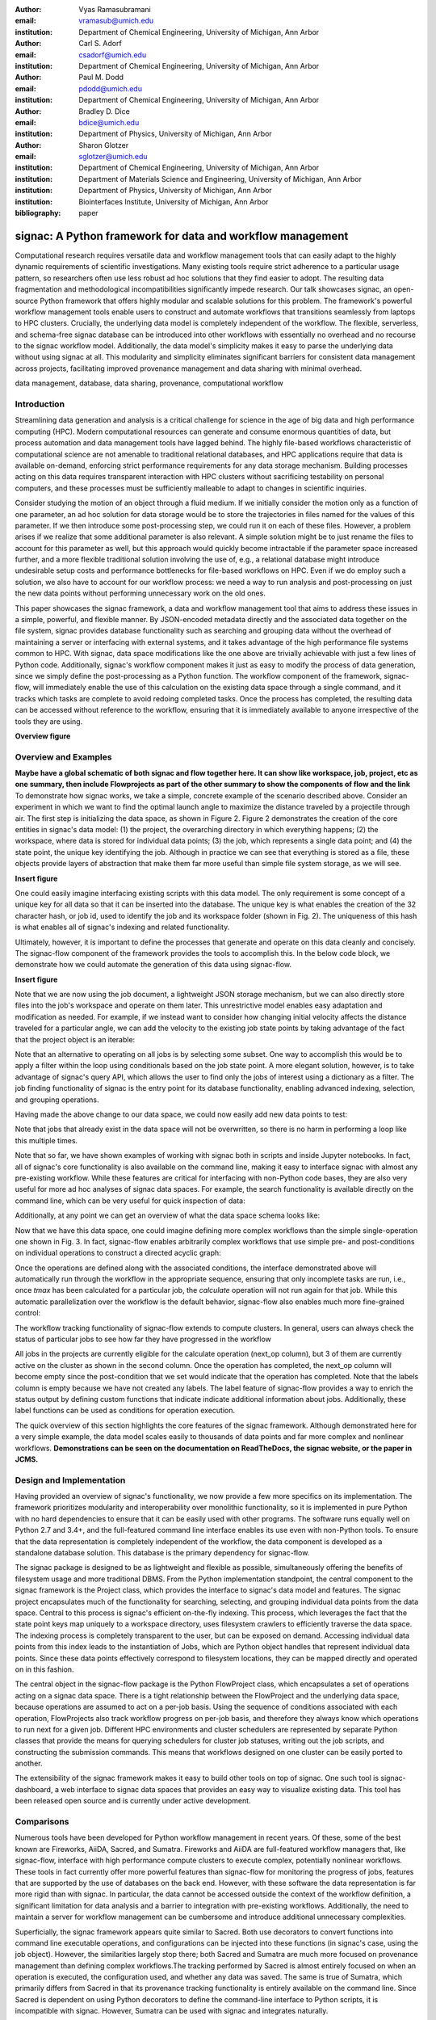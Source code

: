 :author: Vyas Ramasubramani
:email: vramasub@umich.edu
:institution: Department of Chemical Engineering, University of Michigan, Ann Arbor

:author: Carl S. Adorf
:email: csadorf@umich.edu
:institution: Department of Chemical Engineering, University of Michigan, Ann Arbor

:author: Paul M. Dodd
:email: pdodd@umich.edu
:institution: Department of Chemical Engineering, University of Michigan, Ann Arbor

:author: Bradley D. Dice
:email: bdice@umich.edu
:institution: Department of Physics, University of Michigan, Ann Arbor

:author: Sharon Glotzer
:email: sglotzer@umich.edu
:institution: Department of Chemical Engineering, University of Michigan, Ann Arbor
:institution: Department of Materials Science and Engineering, University of Michigan, Ann Arbor
:institution: Department of Physics, University of Michigan, Ann Arbor
:institution: Biointerfaces Institute, University of Michigan, Ann Arbor

:bibliography: paper

-----------------------------------------------------------
signac: A Python framework for data and workflow management
-----------------------------------------------------------

.. class:: abstract

Computational research requires versatile data and workflow management tools that can easily adapt to the highly dynamic requirements of scientific investigations. 
Many existing tools require strict adherence to a particular usage pattern, so researchers often use less robust ad hoc solutions that they find easier to adopt. 
The resulting data fragmentation and methodological incompatibilities significantly impede research. 
Our talk showcases signac, an open-source Python framework that offers highly modular and scalable solutions for this problem. 
The framework's powerful workflow management tools enable users to construct and automate workflows that transitions seamlessly from laptops to HPC clusters. 
Crucially, the underlying data model is completely independent of the workflow. 
The flexible, serverless, and schema-free signac database can be introduced into other workflows with essentially no overhead and no recourse to the signac workflow model. 
Additionally, the data model's simplicity makes it easy to parse the underlying data without using signac at all. 
This modularity and simplicity eliminates significant barriers for consistent data management across projects, facilitating improved provenance management and data sharing with minimal overhead.

.. class:: keywords

	data management, database, data sharing, provenance, computational workflow 

Introduction
------------

Streamlining data generation and analysis is a critical challenge for science in the age of big data and high performance computing (HPC). Modern computational resources can generate and consume enormous quantities of data, but process automation and data management tools have lagged behind. The highly file-based workflows characteristic of computational science are not amenable to traditional relational databases, and HPC applications require that data is available on-demand, enforcing strict performance requirements for any data storage mechanism. Building processes acting on this data requires transparent interaction with HPC clusters without sacrificing testability on personal computers, and these processes must be sufficiently malleable to adapt to changes in scientific inquiries.

Consider studying the motion of an object through a fluid medium. If we initially consider the motion only as a function of one parameter, an ad hoc solution for data storage would be to store the trajectories in files named for the values of this parameter. If we then introduce some post-processing step, we could run it on each of these files. However, a problem arises if we realize that some additional parameter is also relevant. A simple solution might be to just rename the files to account for this parameter as well, but this approach would quickly become intractable if the parameter space increased further, and a more flexible traditional solution involving the use of, e.g., a relational database might introduce undesirable setup costs and performance bottlenecks for file-based workflows on HPC. Even if we do employ such a solution, we also have to account for our workflow process: we need a way to run analysis and post-processing on just the new data points without performing unnecessary work on the old ones.

This paper showcases the signac framework, a data and workflow management tool that aims to address these issues in a simple, powerful, and flexible manner. By JSON-encoded metadata directly and the associated data together on the file system, signac provides database functionality such as searching and grouping data without the overhead of maintaining a server or interfacing with external systems, and it takes advantage of the high performance file systems common to HPC. With signac, data space modifications like the one above are trivially achievable with just a few lines of Python code. Additionally, signac's workflow component makes it just as easy to modify the process of data generation, since we simply define the post-processing as a Python function. The workflow component of the framework, signac-flow, will immediately enable the use of this calculation on the existing data space through a single command, and it tracks which tasks are complete to avoid redoing completed tasks. Once the process has completed, the resulting data can be accessed without reference to the workflow, ensuring that it is immediately available to anyone irrespective of the tools they are using.


**Overview figure**

Overview and Examples
---------------------
**Maybe have a global schematic of both signac and flow together here. It can show like workspace, job, project, etc as one summary, then include Flowprojects as part of the other summary to show the components of flow and the link**
To demonstrate how signac works, we take a simple, concrete example of the scenario described above. Consider an experiment in which we want to find the optimal launch angle to maximize the distance traveled by a projectile through air. The first step is initializing the data space, as shown in Figure 2. Figure 2 demonstrates the creation of the core entities in signac's data model: (1) the project, the overarching directory in which everything happens; (2) the workspace, where data is stored for individual data points; (3) the job, which represents a single data point; and (4) the state point, the unique key identifying the job. Although in practice we can see that everything is stored as a file, these objects provide layers of abstraction that make them far more useful than simple file system storage, as we will see.

**Insert figure**

One could easily imagine interfacing existing scripts with this data model. The only requirement is some concept of a unique key for all data so that it can be inserted into the database. The unique key is what enables the creation of the 32 character hash, or job id, used to identify the job and its workspace folder (shown in Fig. 2). The uniqueness of this hash is what enables all of signac's indexing and related functionality. 

Ultimately, however, it is important to define the processes that generate and operate on this data cleanly and concisely. The signac-flow component of the framework provides the tools to accomplish this. In the below code block, we demonstrate how we could automate the generation of this data using signac-flow.

**Insert figure**

Note that we are now using the job document, a lightweight JSON storage mechanism, but we can also directly store files into the job's workspace and operate on them later. This unrestrictive model enables easy adaptation and modification as needed. For example, if we instead want to consider how changing initial velocity affects the distance traveled for a particular angle, we can add the velocity to the existing job state points by taking advantage of the fact that the project object is an iterable:

.. code-block:: python
    import numpy as np
    for job in project: # equivalent to `for job in project.find_jobs():`
        job.sp.v = 1

Note that an alternative to operating on all jobs is by selecting some subset. One way to accomplish this would be to apply a filter within the loop using conditionals based on the job state point. A more elegant solution, however, is to take advantage of signac's query API, which allows the user to find only the jobs of interest using a dictionary as a filter. The job finding functionality of signac is the entry point for its database functionality, enabling advanced indexing, selection, and grouping operations.

Having made the above change to our data space, we could now  easily add new data points to test:

.. code-block:: python
    import numpy as np
    for v in [1, 2, 3]:
        for theta in np.round(np.linspace(0, 3.14/2, 5), 2):
            project.open_job({"v": v, "theta": theta}).init()

Note that jobs that already exist in the data space will not be overwritten, so there is no harm in performing a loop like this multiple times.

Note that so far, we have shown examples of working with signac both in scripts and inside Jupyter notebooks. In fact, all of signac's core functionality is also available on the command line, making it easy to interface signac with almost any pre-existing workflow.  While these features are critical for interfacing with non-Python code bases, they are also very useful for more ad hoc analyses of signac data spaces. For example, the search functionality is available directly on the command line, which can be very useful for quick inspection of data:

.. code-block:: bash
    $ # signac's command line interface will interpret simple queries
    $ signac find theta 0.39
    Interpreted filter arguments as '{"theta": 0.39}'.
    d3012d490304c3c1171a273a50b653ad
    1524633c646adce7579abdd9c0154d0f
    22fa30ddf3cc90b1b79d19fa7385bc95

    $ # More complex queries can be constructed with JSON
    $ signac find '{"v": {"$lt": 2}}'
    d61ac71a00bf73a38434c884c0aa82c9
    00e5f0c36294f0eee4a30cabb7c6046c
    585599fe9149eed3e2dced76ef246903
    22fa30ddf3cc90b1b79d19fa7385bc95
    9fa1900a378aa05b9fd3d89f11ef0e5b


Additionally, at any point we can get an overview of what the data space schema looks like:

.. code-block:: bash
    $ signac schema
    {
     'theta': 'int([3], 1), float([0.0, 0.39, 0.78, 1.18, 1.57], 5)',
     'v': 'int([1, 2, 3], 3)',
    }

Now that we have this data space, one could imagine defining more complex workflows than the simple single-operation one shown in Fig. 3. In fact, signac-flow enables arbitrarily complex workflows that use simple pre- and post-conditions on individual operations to construct a directed acyclic graph:

.. code-block:: python
    # The project.py shown in the notebook
    ...
    @FlowProject.operation
    @FlowProject.post(lambda job: 'tmax' in job.document())
    def calculate(job):
        ...

Once the operations are defined along with the associated conditions, the interface demonstrated above will automatically run through the workflow in the appropriate sequence, ensuring that only incomplete tasks are run, i.e., once `tmax` has been calculated for a particular job, the `calculate` operation will not run again for that job. While this automatic parallelization over the workflow is the default behavior, signac-flow also enables much more fine-grained control:

.. code-block:: bash
    $ # Automatically run all outstanding operations for all jobs
    $ python project.py run
    $ # ignore workflow status and run a specific job operation
    $ python project.py exec -o ${OP} -j ${JOB_ID}
    $ python project.py run --

    A critical feature of the signac framework is scalability to HPC. The file-based data model is designed to leverage the high performance file systems common on such systems, and workflows designed locally are immediately executable on HPC clusters. In particular, any operation that can be successfully executed in the manner shown in Fig. 3 can also be immediately submitted to cluster schedulers. The signac-flow package achieves this by creating cluster job scripts that perform the above operations:

    .. code-block:: bash
    $ python project.py submit -n 1 -w 12 --pretend # Print the script for one 12-hour job
    Submitting operation 'calculate' for job 'd61ac71a00bf73a38434c884c0aa82c9'...
    #PBS -N d61ac71a00bf73a38434c884c0aa82c9-calculate
    #PBS -l walltime=12:00:00
    #PBS -l nodes=1
    #PBS -V
    set -e
    set -u

    cd /nfs/glotzer/projects/signac/scipy/sample_project

    # Operation 'calculate' for job 'd61ac71a00bf73a38434c884c0aa82c9':
    python project.py exec calculate d61ac71a00bf73a38434c884c0aa82c9

The workflow tracking functionality of signac-flow extends to compute clusters. In general, users can always check the status of particular jobs to see how far they have progressed in the workflow

.. code-block:: bash
    $ python project.py submit -n 3 -w 12 --hold # Submit 3 random jobs for 12 hours
    $ python project.py status -d
    Status project 'Projectiles':
    Total # of jobs: 16

    label    progress
    -------  ----------
    [no labels]

    Detailed view:
    job_id                               			S    	next_op    	labels
    --------------------------------  			---  	---------  	--------
    00e5f0c36294f0eee4a30cabb7c6046c  	U !  	calculate
    585599fe9149eed3e2dced76ef246903  	A  	calculate
    2faf0f76bde3af984a91b5e42e0d6a0b  	U !  	calculate
    75e65263ecf783a50858e3c73365de16  	U !  	calculate
    13d54ee5821a739d50fc824214ae9a60  	U !  	calculate
    09310923e2ddaf5d55201ccfa25b594a  	U !  	calculate
    029bd71f9412e12a881df1aaf9a3a093 	U !  	calculate
    03d50a048c0423bda80c9a56e939f05b  	U !  	calculate
    2fc4156e493deb1ab16607a3c2b99630  	U !  	calculate
    d61ac71a00bf73a38434c884c0aa82c9  	A  	calculate
    22fa30ddf3cc90b1b79d19fa7385bc95  	U !  	calculate
    41dea88eaee4159c3a5e7dce6d8e51f7	A 	calculate
    3201fd381819dde4329d1754233f7b76  	U !  	calculate
    1524633c646adce7579abdd9c0154d0f	U !  	calculate
    d3012d490304c3c1171a273a50b653ad  	U !  	calculate
    9fa1900a378aa05b9fd3d89f11ef0e5b  	U !  	calculate

    Abbreviations used:
    !: requires_attention
    A: active
    S: status
    U: unknown

All jobs in the projects are currently eligible for the calculate operation (next_op column), but 3 of them are currently active on the cluster as shown in the second column. Once the operation has completed, the next_op column will become empty since the post-condition that we set would indicate that the operation has completed. Note that the labels column is empty because we have not created any labels. The label feature of signac-flow provides a way to enrich the status output by defining custom functions that indicate indicate additional information about jobs. Additionally, these label functions can be used as conditions for operation execution.

The quick overview of this section highlights the core features of the signac framework. Although demonstrated here for a very simple example, the data model scales easily to thousands of data points and far more complex and nonlinear workflows. **Demonstrations can be seen on the documentation on ReadTheDocs, the signac website, or the paper in JCMS.**


Design and Implementation
-------------------------

Having provided an overview of signac's functionality, we now provide a few more specifics on its implementation. The framework prioritizes modularity and interoperability over monolithic functionality, so it is implemented in pure Python with no hard dependencies to ensure that it can be easily used with other programs. The software runs equally well on Python 2.7 and 3.4+, and the full-featured command line interface enables its use even with non-Python tools. To ensure that the data representation is completely independent of the workflow, the data component is developed as a standalone database solution. This database is the primary dependency for signac-flow. 

The signac package is designed to be as lightweight and flexible as possible, simultaneously offering the benefits of filesystem usage and more traditional DBMS. From the Python implementation standpoint, the central component to the signac framework is the Project class, which provides the interface to signac's data model and features. The signac project encapsulates much of the functionality for searching, selecting, and grouping individual data points from the data space. Central to this process is signac's efficient on-the-fly indexing. This process, which leverages the fact that the state point keys map uniquely to a workspace directory, uses filesystem crawlers to efficiently traverse the data space. The indexing process is completely transparent to the user, but can be exposed on demand. Accessing individual data points from this index leads to the instantiation of Jobs, which are Python object handles that represent individual data points. Since these data points effectively correspond to filesystem locations, they can be mapped directly and operated on in this fashion.

The central object in the signac-flow package is the Python FlowProject class, which encapsulates a set of operations acting on a signac data space. There is a tight relationship between the FlowProject and the underlying data space, because operations are assumed to act on a per-job basis. Using the sequence of conditions associated with each operation, FlowProjects also track workflow progress on per-job basis, and therefore they always know which operations to run next for a given job. Different HPC environments and cluster schedulers are represented by separate Python classes that provide the means for querying schedulers for cluster job statuses, writing out the job scripts, and constructing the submission commands. This means that workflows designed on one cluster can be easily ported to another.

The extensibility of the signac framework makes it easy to build other tools on top of signac. One such tool is signac-dashboard, a web interface to signac data spaces that provides an easy way to visualize existing data. This tool has been released open source and is currently under active development.


Comparisons
-----------

Numerous tools have been developed for Python workflow management in recent years. Of these, some of the best known are Fireworks, AiiDA, Sacred, and Sumatra. Fireworks and AiiDA are full-featured workflow managers that, like signac-flow, interface with high performance compute clusters to execute complex, potentially nonlinear workflows. These tools in fact currently offer more powerful features than signac-flow for monitoring the progress of jobs, features that are supported by the use of databases on the back end. However, with these software the data representation is far more rigid than with signac. In particular, the data cannot be accessed outside the context of the workflow definition, a significant limitation for data analysis and a barrier to integration with pre-existing workflows. Additionally, the need to maintain a server for workflow management can be cumbersome and introduce additional unnecessary complexities.

Superficially, the signac framework appears quite similar to Sacred. Both use decorators to convert functions into command line executable operations, and configurations can be injected into these functions (in signac's case, using the job object). However, the similarities largely stop there; both Sacred and Sumatra are much more focused on provenance management than defining complex workflows.The tracking performed by Sacred is almost entirely focused on when an operation is executed, the configuration used, and whether any data was saved. The same is true of Sumatra, which primarily differs from Sacred in that its provenance tracking functionality is entirely available on the command line. Since Sacred is dependent on using Python decorators to define the command-line interface to Python scripts, it is incompatible with signac. However, Sumatra can be used with signac and integrates naturally.

We have found fewer similar alternatives to the signac data model. The closest comparison that we have found is datreant.core, which provides the means for interacting with files on the file system along with some features for finding, filtering, and grouping. The primary distinctions between datreant and signac arise from two things: signac's requirement of a unique key, and the fact that signac provides tightly integrated workflow management using signac-flow. The datreant data model is even simpler than signac's, which provides additional flexibility at the cost of signac's database functionality. This difference is indicative of datreant's focus on more general file management problems than the issues signac is designed to solve. Similar to signac, datreant's data model easily supports the creation of workflows that use it, and indeed one such example exists in MDSynthesis. However, this tool is highly domain-specific, unlike signac-flow, and it cannot be used for other types of computational investigations. In the field of molecular simulation, the combination of MDSynthesis and datreant is the closest analog to the signac framework, but that software does not generalize to other use-cases.



Conclusions
-----------

The signac framework provides all the tools required for thorough data, workflow, and provenance management in scientific computing investigations. Motivated by the need for managing the dynamic, heterogeneous data spaces characteristic of computational science investigations, the tools are tailored for the use-cases most commonly faced in this field. By minimizing external requirements, employing open data formats like JSON, and striving for simplicity, we have made the framework as easy to use as possible. The framework frees computational scientists from repeatedly solving common data and workflow problems throughout their research, and at a higher level, it reduced the burden of sharing data and provenance tracking, both of which are critical to accelerating the production of reproducible scientific results.
